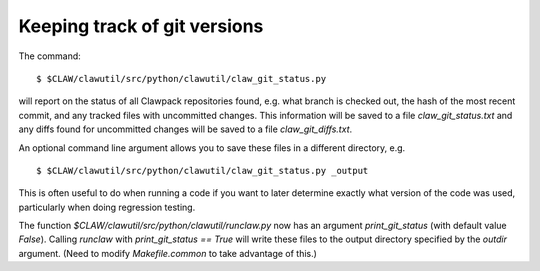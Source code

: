 
.. _git_versions:

==============================
Keeping track of git versions
==============================

The command::

    $ $CLAW/clawutil/src/python/clawutil/claw_git_status.py

will report on the status of all Clawpack repositories found, e.g. what
branch is checked out, the hash of the most recent commit, and any tracked 
files with uncommitted changes.  This information will be saved to a file
`claw_git_status.txt` and any diffs found for uncommitted changes will be
saved to a file `claw_git_diffs.txt`.  

An optional command line argument allows you to save these files in a
different directory, e.g. ::

    $ $CLAW/clawutil/src/python/clawutil/claw_git_status.py _output

This is often useful to do when running a code if you want to later
determine exactly what version of the code was used, particularly when doing
regression testing.

The function `$CLAW/clawutil/src/python/clawutil/runclaw.py`
now has an argument `print_git_status` (with default value `False`).
Calling `runclaw` with `print_git_status == True` will write these files to
the output directory specified by the `outdir` argument.
(Need to modify `Makefile.common` to take advantage of this.)


